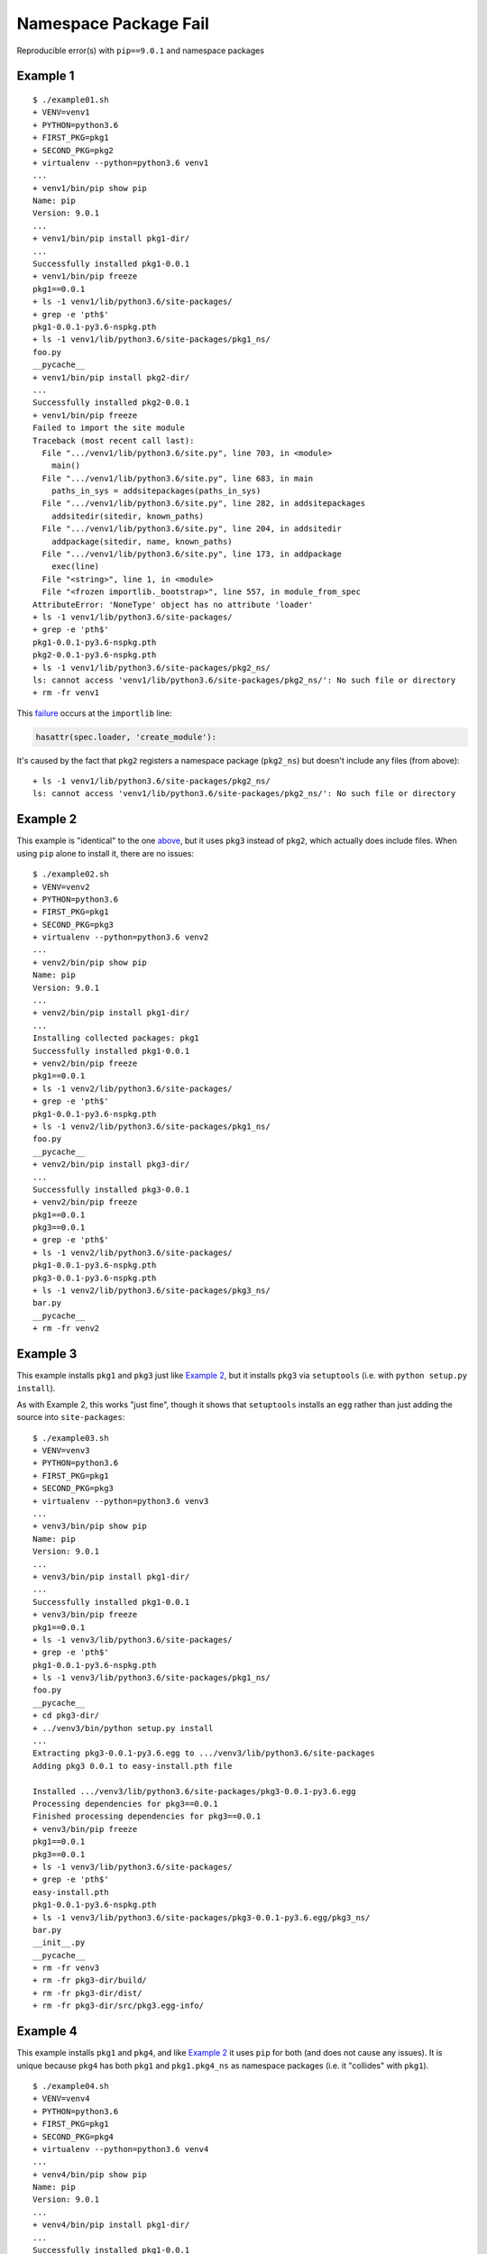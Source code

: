 ######################
Namespace Package Fail
######################

Reproducible error(s) with ``pip==9.0.1`` and namespace packages

*********
Example 1
*********

::

   $ ./example01.sh
   + VENV=venv1
   + PYTHON=python3.6
   + FIRST_PKG=pkg1
   + SECOND_PKG=pkg2
   + virtualenv --python=python3.6 venv1
   ...
   + venv1/bin/pip show pip
   Name: pip
   Version: 9.0.1
   ...
   + venv1/bin/pip install pkg1-dir/
   ...
   Successfully installed pkg1-0.0.1
   + venv1/bin/pip freeze
   pkg1==0.0.1
   + ls -1 venv1/lib/python3.6/site-packages/
   + grep -e 'pth$'
   pkg1-0.0.1-py3.6-nspkg.pth
   + ls -1 venv1/lib/python3.6/site-packages/pkg1_ns/
   foo.py
   __pycache__
   + venv1/bin/pip install pkg2-dir/
   ...
   Successfully installed pkg2-0.0.1
   + venv1/bin/pip freeze
   Failed to import the site module
   Traceback (most recent call last):
     File ".../venv1/lib/python3.6/site.py", line 703, in <module>
       main()
     File ".../venv1/lib/python3.6/site.py", line 683, in main
       paths_in_sys = addsitepackages(paths_in_sys)
     File ".../venv1/lib/python3.6/site.py", line 282, in addsitepackages
       addsitedir(sitedir, known_paths)
     File ".../venv1/lib/python3.6/site.py", line 204, in addsitedir
       addpackage(sitedir, name, known_paths)
     File ".../venv1/lib/python3.6/site.py", line 173, in addpackage
       exec(line)
     File "<string>", line 1, in <module>
     File "<frozen importlib._bootstrap>", line 557, in module_from_spec
   AttributeError: 'NoneType' object has no attribute 'loader'
   + ls -1 venv1/lib/python3.6/site-packages/
   + grep -e 'pth$'
   pkg1-0.0.1-py3.6-nspkg.pth
   pkg2-0.0.1-py3.6-nspkg.pth
   + ls -1 venv1/lib/python3.6/site-packages/pkg2_ns/
   ls: cannot access 'venv1/lib/python3.6/site-packages/pkg2_ns/': No such file or directory
   + rm -fr venv1

This `failure`_ occurs at the ``importlib`` line:

.. code-block:: python

   hasattr(spec.loader, 'create_module'):

It's caused by the fact that ``pkg2`` registers a namespace package
(``pkg2_ns``) but doesn't include any files (from above):

::

   + ls -1 venv1/lib/python3.6/site-packages/pkg2_ns/
   ls: cannot access 'venv1/lib/python3.6/site-packages/pkg2_ns/': No such file or directory

*********
Example 2
*********

This example is "identical" to the one `above`_, but it uses ``pkg3``
instead of ``pkg2``, which actually does include files. When using
``pip`` alone to install it, there are no issues:

::

   $ ./example02.sh
   + VENV=venv2
   + PYTHON=python3.6
   + FIRST_PKG=pkg1
   + SECOND_PKG=pkg3
   + virtualenv --python=python3.6 venv2
   ...
   + venv2/bin/pip show pip
   Name: pip
   Version: 9.0.1
   ...
   + venv2/bin/pip install pkg1-dir/
   ...
   Installing collected packages: pkg1
   Successfully installed pkg1-0.0.1
   + venv2/bin/pip freeze
   pkg1==0.0.1
   + ls -1 venv2/lib/python3.6/site-packages/
   + grep -e 'pth$'
   pkg1-0.0.1-py3.6-nspkg.pth
   + ls -1 venv2/lib/python3.6/site-packages/pkg1_ns/
   foo.py
   __pycache__
   + venv2/bin/pip install pkg3-dir/
   ...
   Successfully installed pkg3-0.0.1
   + venv2/bin/pip freeze
   pkg1==0.0.1
   pkg3==0.0.1
   + grep -e 'pth$'
   + ls -1 venv2/lib/python3.6/site-packages/
   pkg1-0.0.1-py3.6-nspkg.pth
   pkg3-0.0.1-py3.6-nspkg.pth
   + ls -1 venv2/lib/python3.6/site-packages/pkg3_ns/
   bar.py
   __pycache__
   + rm -fr venv2

*********
Example 3
*********

This example installs ``pkg1`` and ``pkg3`` just like `Example 2`_,
but it installs ``pkg3`` via ``setuptools`` (i.e. with
``python setup.py install``).

As with Example 2, this works "just fine", though it shows that
``setuptools`` installs an ``egg`` rather than just adding the source into
``site-packages``:

::

   $ ./example03.sh
   + VENV=venv3
   + PYTHON=python3.6
   + FIRST_PKG=pkg1
   + SECOND_PKG=pkg3
   + virtualenv --python=python3.6 venv3
   ...
   + venv3/bin/pip show pip
   Name: pip
   Version: 9.0.1
   ...
   + venv3/bin/pip install pkg1-dir/
   ...
   Successfully installed pkg1-0.0.1
   + venv3/bin/pip freeze
   pkg1==0.0.1
   + ls -1 venv3/lib/python3.6/site-packages/
   + grep -e 'pth$'
   pkg1-0.0.1-py3.6-nspkg.pth
   + ls -1 venv3/lib/python3.6/site-packages/pkg1_ns/
   foo.py
   __pycache__
   + cd pkg3-dir/
   + ../venv3/bin/python setup.py install
   ...
   Extracting pkg3-0.0.1-py3.6.egg to .../venv3/lib/python3.6/site-packages
   Adding pkg3 0.0.1 to easy-install.pth file

   Installed .../venv3/lib/python3.6/site-packages/pkg3-0.0.1-py3.6.egg
   Processing dependencies for pkg3==0.0.1
   Finished processing dependencies for pkg3==0.0.1
   + venv3/bin/pip freeze
   pkg1==0.0.1
   pkg3==0.0.1
   + ls -1 venv3/lib/python3.6/site-packages/
   + grep -e 'pth$'
   easy-install.pth
   pkg1-0.0.1-py3.6-nspkg.pth
   + ls -1 venv3/lib/python3.6/site-packages/pkg3-0.0.1-py3.6.egg/pkg3_ns/
   bar.py
   __init__.py
   __pycache__
   + rm -fr venv3
   + rm -fr pkg3-dir/build/
   + rm -fr pkg3-dir/dist/
   + rm -fr pkg3-dir/src/pkg3.egg-info/

*********
Example 4
*********

This example installs ``pkg1`` and ``pkg4``, and like `Example 2`_
it uses ``pip`` for both (and does not cause any issues). It is
unique because ``pkg4`` has both ``pkg1`` and ``pkg1.pkg4_ns`` as
namespace packages (i.e. it "collides" with ``pkg1``).

::

   $ ./example04.sh
   + VENV=venv4
   + PYTHON=python3.6
   + FIRST_PKG=pkg1
   + SECOND_PKG=pkg4
   + virtualenv --python=python3.6 venv4
   ...
   + venv4/bin/pip show pip
   Name: pip
   Version: 9.0.1
   ...
   + venv4/bin/pip install pkg1-dir/
   ...
   Successfully installed pkg1-0.0.1
   + venv4/bin/pip freeze
   pkg1==0.0.1
   + ls -1 venv4/lib/python3.6/site-packages/
   + grep -e 'pth$'
   pkg1-0.0.1-py3.6-nspkg.pth
   + ls -1 venv4/lib/python3.6/site-packages/pkg1_ns/
   foo.py
   __pycache__
   + venv4/bin/pip install pkg4-dir/
   ...
   Successfully installed pkg4-0.0.1
   + venv4/bin/pip freeze
   pkg1==0.0.1
   pkg4==0.0.1
   + ls -1 venv4/lib/python3.6/site-packages/
   + grep -e 'pth$'
   pkg1-0.0.1-py3.6-nspkg.pth
   pkg4-0.0.1-py3.6-nspkg.pth
   + tree -a venv4/lib/python3.6/site-packages/pkg1_ns/
   venv4/lib/python3.6/site-packages/pkg1_ns/
   ├── foo.py
   ├── pkg4_ns
   │   ├── __pycache__
   │   │   └── quux.cpython-36.pyc
   │   └── quux.py
   └── __pycache__
       └── foo.cpython-36.pyc

   3 directories, 4 files
   + rm -fr venv4

*********
Example 5
*********

This example installs ``pkg1`` and ``pkg4`` just like `Example 4`_,
but it uses ``setuptools`` to install ``pkg4`` (like `Example 3`_).
The namespace collision between ``pkg1`` and ``pkg4``
causes an error that has been reported many times over:

::

   $ ./example05.sh
   + VENV=venv5
   + PYTHON=python3.6
   + FIRST_PKG=pkg1
   + SECOND_PKG=pkg4
   + virtualenv --python=python3.6 venv5
   ...
   + venv5/bin/pip show pip
   Name: pip
   Version: 9.0.1
   ...
   + venv5/bin/pip install pkg1-dir/
   ...
   Successfully installed pkg1-0.0.1
   + venv5/bin/pip freeze
   pkg1==0.0.1
   + ls -1 venv5/lib/python3.6/site-packages/
   + grep -e 'pth$'
   pkg1-0.0.1-py3.6-nspkg.pth
   + ls -1 venv5/lib/python3.6/site-packages/pkg1_ns/
   foo.py
   __pycache__
   + cd pkg4-dir/
   + ../venv5/bin/python setup.py install
   ...
   Extracting pkg4-0.0.1-py3.6.egg to .../venv5/lib/python3.6/site-packages
   Adding pkg4 0.0.1 to easy-install.pth file

   Installed .../venv5/lib/python3.6/site-packages/pkg4-0.0.1-py3.6.egg
   Processing dependencies for pkg4==0.0.1
   Finished processing dependencies for pkg4==0.0.1
   + venv5/bin/pip freeze
   Traceback (most recent call last):
     File "venv5/bin/pip", line 7, in <module>
       from pip import main
     File ".../venv5/lib/python3.6/site-packages/pip/__init__.py", line 26, in <module>
       from pip.utils import get_installed_distributions, get_prog
     File ".../venv5/lib/python3.6/site-packages/pip/utils/__init__.py", line 27, in <module>
       from pip._vendor import pkg_resources
     File ".../venv5/lib/python3.6/site-packages/pip/_vendor/pkg_resources/__init__.py", line 3018, in <module>
       @_call_aside
     File ".../venv5/lib/python3.6/site-packages/pip/_vendor/pkg_resources/__init__.py", line 3004, in _call_aside
       f(*args, **kwargs)
     File ".../venv5/lib/python3.6/site-packages/pip/_vendor/pkg_resources/__init__.py", line 3046, in _initialize_master_working_set
       dist.activate(replace=False)
     File ".../venv5/lib/python3.6/site-packages/pip/_vendor/pkg_resources/__init__.py", line 2578, in activate
       declare_namespace(pkg)
     File ".../venv5/lib/python3.6/site-packages/pip/_vendor/pkg_resources/__init__.py", line 2152, in declare_namespace
       _handle_ns(packageName, path_item)
     File ".../venv5/lib/python3.6/site-packages/pip/_vendor/pkg_resources/__init__.py", line 2092, in _handle_ns
       _rebuild_mod_path(path, packageName, module)
     File ".../venv5/lib/python3.6/site-packages/pip/_vendor/pkg_resources/__init__.py", line 2121, in _rebuild_mod_path
       orig_path.sort(key=position_in_sys_path)
   AttributeError: '_NamespacePath' object has no attribute 'sort'
   + ls -1 venv5/lib/python3.6/site-packages/
   + grep -e 'pth$'
   easy-install.pth
   pkg1-0.0.1-py3.6-nspkg.pth
   + tree -a venv5/lib/python3.6/site-packages/pkg1_ns/
   venv5/lib/python3.6/site-packages/pkg1_ns/
   ├── foo.py
   └── __pycache__
       └── foo.cpython-36.pyc

   1 directory, 2 files
   + tree -a venv5/lib/python3.6/site-packages/pkg4-0.0.1-py3.6.egg/pkg1_ns/
   venv5/lib/python3.6/site-packages/pkg4-0.0.1-py3.6.egg/pkg1_ns/
   ├── __init__.py
   ├── pkg4_ns
   │   ├── __init__.py
   │   ├── __pycache__
   │   │   ├── __init__.cpython-36.pyc
   │   │   └── quux.cpython-36.pyc
   │   └── quux.py
   └── __pycache__
       └── __init__.cpython-36.pyc

   3 directories, 6 files
   + rm -fr venv5
   + rm -fr pkg4-dir/build/
   + rm -fr pkg4-dir/dist/
   + rm -fr pkg4-dir/src/pkg4.egg-info/

The issue is that the ``pip`` added a namespace package doesn't
live in the same place as the one added by ``setuptools``:

::

   + tree -a venv5/lib/python3.6/site-packages/pkg1_ns/
   venv5/lib/python3.6/site-packages/pkg1_ns/
   ├── foo.py
   └── __pycache__
       └── foo.cpython-36.pyc

   1 directory, 2 files
   + tree -a venv5/lib/python3.6/site-packages/pkg4-0.0.1-py3.6.egg/pkg1_ns/
   venv5/lib/python3.6/site-packages/pkg4-0.0.1-py3.6.egg/pkg1_ns/
   ├── __init__.py
   ├── pkg4_ns
   │   ├── __init__.py
   │   ├── __pycache__
   │   │   ├── __init__.cpython-36.pyc
   │   │   └── quux.cpython-36.pyc
   │   └── quux.py
   └── __pycache__
       └── __init__.cpython-36.pyc

*********
Example 6
*********

To see if the "latest" version of ``pip`` fixes the problem in
`Example 5`_, we can install directly from source:

::

   $ export PIP_COMMIT=90f64b41bbb20ebb7143d88052c944b30dbe61ac
   $ venv6/bin/pip install \
   >   --ignore-installed \
   >   git+git://github.com/pypa/pip.git@${PIP_COMMIT}#egg=pip
   $ unset PIP_COMMIT

Luckily, this keeps ``pip`` from being broken, but the packages
are not successfully imported:

::

   $ ./example06.sh
   + VENV=venv6
   + PYTHON=python3.6
   + FIRST_PKG=pkg1
   + SECOND_PKG=pkg4
   + virtualenv --python=python3.6 venv6
   ...
   + PIP_COMMIT=90f64b41bbb20ebb7143d88052c944b30dbe61ac
   + venv6/bin/pip install --ignore-installed git+git://github.com/pypa/pip.git@${PIP_COMMIT}#egg=pip
   ...
     Could not find a tag or branch '90f64b41bbb20ebb7143d88052c944b30dbe61ac', assuming commit.
   Installing collected packages: pip
     Running setup.py install for pip: started
       Running setup.py install for pip: finished with status 'done'
   Successfully installed pip-10.0.0.dev0
   + venv6/bin/pip show pip
   Name: pip
   Version: 10.0.0.dev0
   ...
   + venv6/bin/pip install pkg1-dir/
   ...
   Successfully installed pkg1-0.0.1
   + venv6/bin/pip freeze
   pkg1==0.0.1
   + ls -1 venv6/lib/python3.6/site-packages/
   + grep -e 'pth$'
   pkg1-0.0.1-py3.6-nspkg.pth
   + ls -1 venv6/lib/python3.6/site-packages/pkg1_ns/
   foo.py
   __pycache__
   + cd pkg4-dir/
   + ../venv6/bin/python setup.py install
   ...
   Extracting pkg4-0.0.1-py3.6.egg to .../venv6/lib/python3.6/site-packages
   Adding pkg4 0.0.1 to easy-install.pth file

   Installed .../venv6/lib/python3.6/site-packages/pkg4-0.0.1-py3.6.egg
   Processing dependencies for pkg4==0.0.1
   Finished processing dependencies for pkg4==0.0.1
   + venv6/bin/pip freeze
   pkg1==0.0.1
   pkg4==0.0.1
   + ls -1 venv6/lib/python3.6/site-packages/
   + grep -e 'pth$'
   easy-install.pth
   pkg1-0.0.1-py3.6-nspkg.pth
   + tree -a venv6/lib/python3.6/site-packages/pkg1_ns/
   venv6/lib/python3.6/site-packages/pkg1_ns/
   ├── foo.py
   └── __pycache__
       └── foo.cpython-36.pyc

   1 directory, 2 files
   + tree -a venv6/lib/python3.6/site-packages/pkg4-0.0.1-py3.6.egg/pkg1_ns/
   venv6/lib/python3.6/site-packages/pkg4-0.0.1-py3.6.egg/pkg1_ns/
   ├── __init__.py
   ├── pkg4_ns
   │   ├── __init__.py
   │   ├── __pycache__
   │   │   ├── __init__.cpython-36.pyc
   │   │   └── quux.cpython-36.pyc
   │   └── quux.py
   └── __pycache__
       └── __init__.cpython-36.pyc

   3 directories, 6 files
   + venv6/bin/python example06.py
   pkg1_ns: <module 'pkg1_ns' (namespace)>
   pkg1_ns.foo: <module 'pkg1_ns.foo' from '.../venv6/lib/python3.6/site-packages/pkg1_ns/foo.py'>
   pkg1_ns.foo.BIG_NUM: 1337
   pkg1_ns.pkg4_ns: ImportError("cannot import name 'pkg4_ns'",)
   pkg1_ns.pkg4_ns.quux: N/A
   pkg1_ns.pkg4_ns.quux.CHEESE: N/A
   + rm -fr venv6
   + rm -fr pkg4-dir/build/
   + rm -fr pkg4-dir/dist/
   + rm -fr pkg4-dir/src/pkg4.egg-info/

In particular, focus on:

::

   + venv6/bin/python example06.py
   pkg1_ns: <module 'pkg1_ns' (namespace)>
   pkg1_ns.foo: <module 'pkg1_ns.foo' from '.../venv6/lib/python3.6/site-packages/pkg1_ns/foo.py'>
   pkg1_ns.foo.BIG_NUM: 1337
   pkg1_ns.pkg4_ns: ImportError("cannot import name 'pkg4_ns'",)
   pkg1_ns.pkg4_ns.quux: N/A
   pkg1_ns.pkg4_ns.quux.CHEESE: N/A

.. _failure: https://github.com/python/cpython/blob/v3.6.2/Lib/importlib/_bootstrap.py#L557
.. _above: https://github.com/dhermes/namespace-pkg-fail#example-1
.. _Example 2: https://github.com/dhermes/namespace-pkg-fail#example-2
.. _Example 3: https://github.com/dhermes/namespace-pkg-fail#example-3
.. _Example 4: https://github.com/dhermes/namespace-pkg-fail#example-4
.. _Example 5: https://github.com/dhermes/namespace-pkg-fail#example-5
